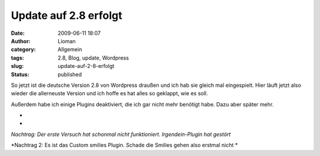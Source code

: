 Update auf 2.8 erfolgt
######################
:date: 2009-06-11 18:07
:author: Lioman
:category: Allgemein
:tags: 2.8, Blog, update, Wordpress
:slug: update-auf-2-8-erfolgt
:status: published

So jetzt ist die deutsche Version 2.8 von Wordpress draußen und ich hab
sie gleich mal eingespielt. Hier läuft jetzt also wieder die allerneuste
Version und ich hoffe es hat alles so geklappt, wie es soll.

Außerdem habe ich einige Plugins deaktiviert, die ich gar nicht mehr
benötigt habe. Dazu aber später mehr.

*
*

*Nachtrag: Der erste Versuch hat schonmal nicht funktioniert.
Irgendein-Plugin hat gestört*

*Nachtrag 2: Es ist das Custom smilies Plugin. Schade die Smilies gehen
also erstmal nicht
*
